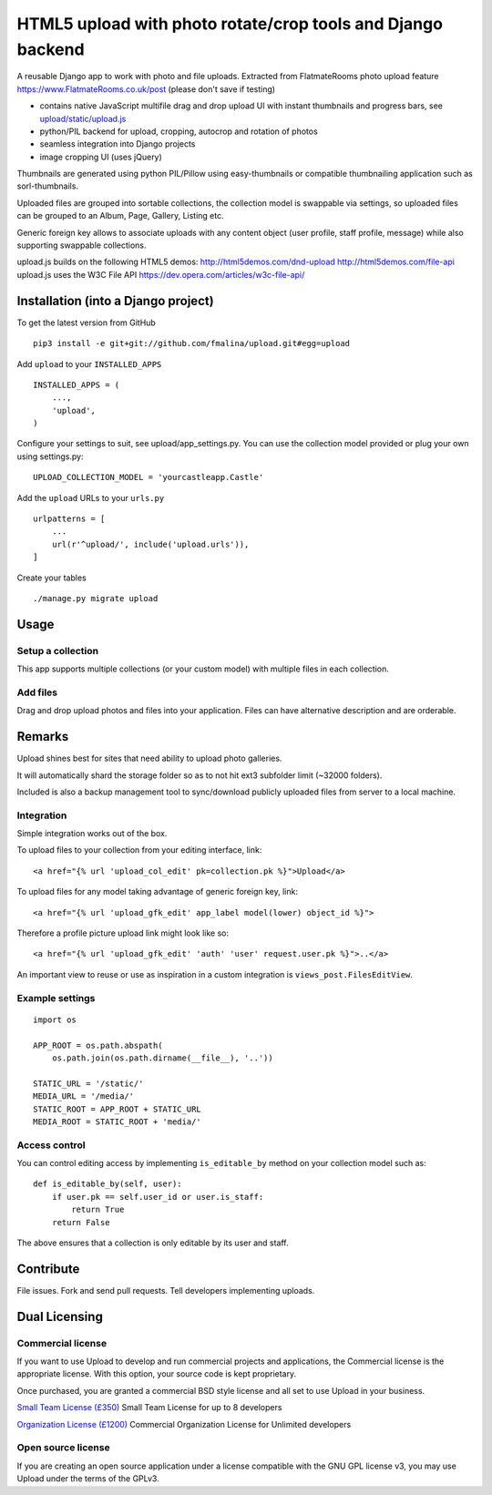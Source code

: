 HTML5 upload with photo rotate/crop tools and Django backend
============================================================

.. image:: https://travis-ci.org/fmalina/django-upload.svg?branch=master
    :target: https://travis-ci.org/fmalina/django-upload

A reusable Django app to work with photo and file uploads.
Extracted from FlatmateRooms photo upload feature
https://www.FlatmateRooms.co.uk/post (please don't save if testing)

- contains native JavaScript multifile drag and drop upload UI with instant thumbnails and progress bars, see `upload/static/upload.js <https://github.com/fmalina/upload/blob/master/upload/static/upload/upload.js>`_
- python/PIL backend for upload, cropping, autocrop and rotation of photos
- seamless integration into Django projects
- image cropping UI (uses jQuery)

Thumbnails are generated using python PIL/Pillow using easy-thumbnails or
compatible thumbnailing application such as sorl-thumbnails.

Uploaded files are grouped into sortable collections, the collection model
is swappable via settings, so uploaded files can be grouped to an Album, Page,
Gallery, Listing etc.

Generic foreign key allows to associate uploads with any content object (user
profile, staff profile, message) while also supporting swappable collections.

upload.js builds on the following HTML5 demos:
http://html5demos.com/dnd-upload
http://html5demos.com/file-api
upload.js uses the W3C File API 
https://dev.opera.com/articles/w3c-file-api/

Installation (into a Django project)
------------------------------------

To get the latest version from GitHub

::

    pip3 install -e git+git://github.com/fmalina/upload.git#egg=upload

Add ``upload`` to your ``INSTALLED_APPS``

::

    INSTALLED_APPS = (
        ...,
        'upload',
    )

Configure your settings to suit, see upload/app_settings.py.
You can use the collection model provided or plug your own using
settings.py:

::

    UPLOAD_COLLECTION_MODEL = 'yourcastleapp.Castle'

Add the ``upload`` URLs to your ``urls.py``

::

    urlpatterns = [
        ...
        url(r'^upload/', include('upload.urls')),
    ]

Create your tables

::

    ./manage.py migrate upload


Usage
-----

Setup a collection
~~~~~~~~~~~~~~~~~~
This app supports multiple collections (or your custom model) with
multiple files in each collection.

Add files
~~~~~~~~~
Drag and drop upload photos and files into your application.
Files can have alternative description and are orderable.

Remarks
-------
Upload shines best for sites that need ability to upload photo galleries.

It will automatically shard the storage folder so as to not hit ext3 subfolder
limit (~32000 folders).

Included is also a backup management tool to sync/download publicly uploaded
files from server to a local machine.

Integration
~~~~~~~~~~~
Simple integration works out of the box.

To upload files to your collection from your editing interface, link:

::

    <a href="{% url 'upload_col_edit' pk=collection.pk %}">Upload</a>

To upload files for any model taking advantage of generic foreign key, link:

::

    <a href="{% url 'upload_gfk_edit' app_label model(lower) object_id %}">

Therefore a profile picture upload link might look like so:

::

    <a href="{% url 'upload_gfk_edit' 'auth' 'user' request.user.pk %}">..</a>

An important view to reuse or use as inspiration in a custom integration is
``views_post.FilesEditView``.

Example settings
~~~~~~~~~~~~~~~~

::

    import os
    
    APP_ROOT = os.path.abspath(
        os.path.join(os.path.dirname(__file__), '..'))

    STATIC_URL = '/static/'
    MEDIA_URL = '/media/'
    STATIC_ROOT = APP_ROOT + STATIC_URL
    MEDIA_ROOT = STATIC_ROOT + 'media/'

Access control
~~~~~~~~~~~~~~
You can control editing access by implementing ``is_editable_by`` method
on your collection model such as:

::

    def is_editable_by(self, user):
        if user.pk == self.user_id or user.is_staff:
            return True
        return False

The above ensures that a collection is only editable by its user and staff.

Contribute
----------
File issues. Fork and send pull requests. Tell developers implementing uploads.


Dual Licensing
--------------

Commercial license
~~~~~~~~~~~~~~~~~~
If you want to use Upload to develop and run commercial projects and applications, the Commercial license is the appropriate license. With this option, your source code is kept proprietary.

Once purchased, you are granted a commercial BSD style license and all set to use Upload in your business.

`Small Team License (£350) <https://fmalina.github.io/pay.html?amount=350&msg=Upload_Team_License>`_
Small Team License for up to 8 developers

`Organization License (£1200) <https://fmalina.github.io/pay.html?amount=1200&msg=Upload_Organisation_License>`_
Commercial Organization License for Unlimited developers

Open source license
~~~~~~~~~~~~~~~~~~~
If you are creating an open source application under a license compatible with the GNU GPL license v3, you may use Upload under the terms of the GPLv3.
